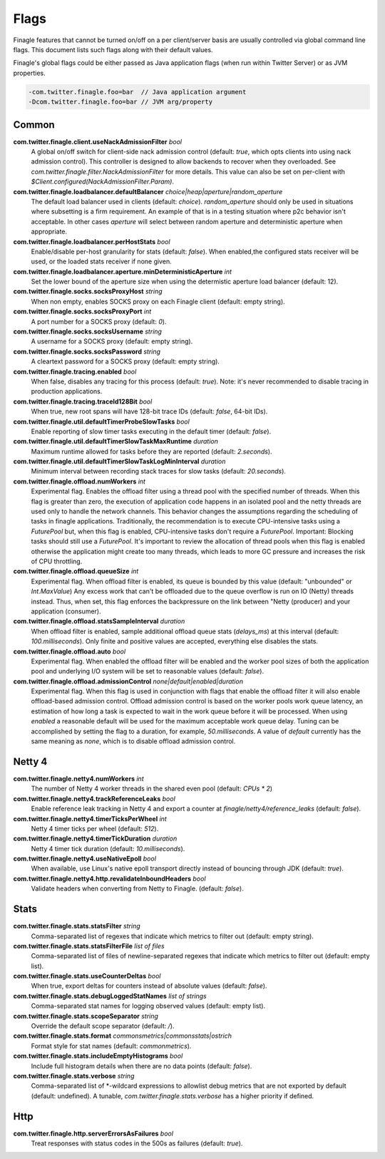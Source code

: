 Flags
=====

Finagle features that cannot be turned on/off on a per client/server basis are usually controlled
via global command line flags. This document lists such flags along with their default values.

Finagle's global flags could be either passed as Java application flags (when run within
Twitter Server) or as JVM properties.

.. code-block:: scala

  -com.twitter.finagle.foo=bar  // Java application argument
  -Dcom.twitter.finagle.foo=bar // JVM arg/property

Common
------

**com.twitter.finagle.client.useNackAdmissionFilter** `bool`
  A global on/off switch for client-side nack admission control (default: `true`,
  which opts clients into using nack admission control). This controller is designed
  to allow backends to recover when they overloaded. See
  `com.twitter.finagle.filter.NackAdmissionFilter` for more details. This value can
  also be set on per-client with `$Client.configured(NackAdmissionFilter.Param)`.

**com.twitter.finagle.loadbalancer.defaultBalancer** `choice|heap|aperture|random_aperture`
  The default load balancer used in clients (default: `choice`). `random_aperture` should only
  be used in situations where subsetting is a firm requirement. An example of that is in a testing
  situation where p2c behavior isn't acceptable. In other cases `aperture` will select between
  random aperture and deterministic aperture when appropriate.

**com.twitter.finagle.loadbalancer.perHostStats** `bool`
  Enable/disable per-host granularity for stats (default: `false`). When enabled,the configured stats
  receiver will be used, or the loaded stats receiver if none given.

**com.twitter.finagle.loadbalancer.aperture.minDeterministicAperture** `int`
  Set the lower bound of the aperture size when using the determistic aperture load balancer (default: 12).

**com.twitter.finagle.socks.socksProxyHost** `string`
  When non empty, enables SOCKS proxy on each Finagle client (default: empty string).

**com.twitter.finagle.socks.socksProxyPort** `int`
  A port number for a SOCKS proxy (default: `0`).

**com.twitter.finagle.socks.socksUsername** `string`
  A username for a SOCKS proxy (default: empty string).

**com.twitter.finagle.socks.socksPassword** `string`
  A cleartext password for a SOCKS proxy (default: empty string).

**com.twitter.finagle.tracing.enabled** `bool`
  When false, disables any tracing for this process (default: `true`). Note: it's never recommended
  to disable tracing in production applications.

**com.twitter.finagle.tracing.traceId128Bit** `bool`
  When true, new root spans will have 128-bit trace IDs (default: `false`, 64-bit IDs).

**com.twitter.finagle.util.defaultTimerProbeSlowTasks** `bool`
  Enable reporting of slow timer tasks executing in the default timer (default: `false`).

**com.twitter.finagle.util.defaultTimerSlowTaskMaxRuntime** `duration`
  Maximum runtime allowed for tasks before they are reported (default: `2.seconds`).

**com.twitter.finagle.util.defaultTimerSlowTaskLogMinInterval** `duration`
  Minimum interval between recording stack traces for slow tasks (default: `20.seconds`).

**com.twitter.finagle.offload.numWorkers** `int`
  Experimental flag. Enables the offload filter using a thread pool with the specified number of threads.
  When this flag is greater than zero, the execution of application code happens in an isolated pool and the netty threads are used only to handle the network channels. This behavior changes the assumptions regarding the scheduling of tasks in finagle applications. Traditionally, the recommendation is to execute CPU-intensive tasks using a `FuturePool` but, when this flag is enabled, CPU-intensive tasks don't require a `FuturePool`. Important: Blocking tasks should still use a `FuturePool`.
  It's important to review the allocation of thread pools when this flag is enabled otherwise the application might create too many threads, which leads to more GC pressure and increases the risk of CPU throttling.

**com.twitter.finagle.offload.queueSize** `int`
  Experimental flag. When offload filter is enabled, its queue is bounded by this value (default:
  "unbounded" or `Int.MaxValue`) Any excess work that can't be offloaded due to the queue overflow
  is run on IO (Netty) threads instead. Thus, when set, this flag enforces the backpressure on the
  link between "Netty (producer) and your application (consumer).

**com.twitter.finagle.offload.statsSampleInterval** `duration`
  When offload filter is enabled, sample additional offload queue stats (`delays_ms`) at this
  interval (default: `100.milliseconds`). Only finite and positive values are accepted, everything
  else disables the stats.

**com.twitter.finagle.offload.auto** `bool`
  Experimental flag.
  When enabled the offload filter will be enabled and the worker pool sizes of both the application
  pool and underlying I/O system will be set to reasonable values (default: `false`).

**com.twitter.finagle.offload.admissionControl** `none|default|enabled|duration`
  Experimental flag.
  When this flag is used in conjunction with flags that enable the offload filter it will also
  enable offload-based admission control. Offload admission control is based on the worker pools
  work queue latency, an estimation of how long a task is expected to wait in the work queue before
  it will be processed. When using `enabled` a reasonable default will be used for the maximum
  acceptable work queue delay. Tuning can be accomplished by setting the flag to a duration, for
  example, `50.milliseconds`. A value of `default` currently has the same meaning as `none`, which
  is to disable offload admission control.

Netty 4
-------

**com.twitter.finagle.netty4.numWorkers** `int`
  The number of Netty 4 worker threads in the shared even pool (default: `CPUs * 2`)

**com.twitter.finagle.netty4.trackReferenceLeaks** `bool`
  Enable reference leak tracking in Netty 4 and export a counter at `finagle/netty4/reference_leaks`
  (default: `false`).

**com.twitter.finagle.netty4.timerTicksPerWheel** `int`
  Netty 4 timer ticks per wheel (default: `512`).

**com.twitter.finagle.netty4.timerTickDuration** `duration`
  Netty 4 timer tick duration (default: `10.milliseconds`).

**com.twitter.finagle.netty4.useNativeEpoll** `bool`
  When available, use Linux's native epoll transport directly instead of bouncing through JDK
  (default: `true`).

**com.twitter.finagle.netty4.http.revalidateInboundHeaders** `bool`
  Validate headers when converting from Netty to Finagle. (default: `false`).

Stats
-----

**com.twitter.finagle.stats.statsFilter** `string`
  Comma-separated list of regexes that indicate which metrics to filter out (default: empty string).

**com.twitter.finagle.stats.statsFilterFile** `list of files`
  Comma-separated list of files of newline-separated regexes that indicate which metrics to filter
  out (default: empty list).

**com.twitter.finagle.stats.useCounterDeltas** `bool`
  When true, export deltas for counters instead of absolute values (default: `false`).

**com.twitter.finagle.stats.debugLoggedStatNames** `list of strings`
  Comma-separated stat names for logging observed values (default: empty list).

**com.twitter.finagle.stats.scopeSeparator** `string`
  Override the default scope separator (default: `/`).

**com.twitter.finagle.stats.format** `commonsmetrics|commonsstats|ostrich`
  Format style for stat names (default: `commonmetrics`).

**com.twitter.finagle.stats.includeEmptyHistograms** `bool`
  Include full histogram details when there are no data points (default: `false`).

**com.twitter.finagle.stats.verbose** `string`
  Comma-separated list of *-wildcard expressions to allowlist debug metrics that are not exported by
  default (default: undefined). A tunable, `com.twitter.finagle.stats.verbose` has a higher priority
  if defined.

Http
----

**com.twitter.finagle.http.serverErrorsAsFailures** `bool`
  Treat responses with status codes in the 500s as failures (default: `true`).

